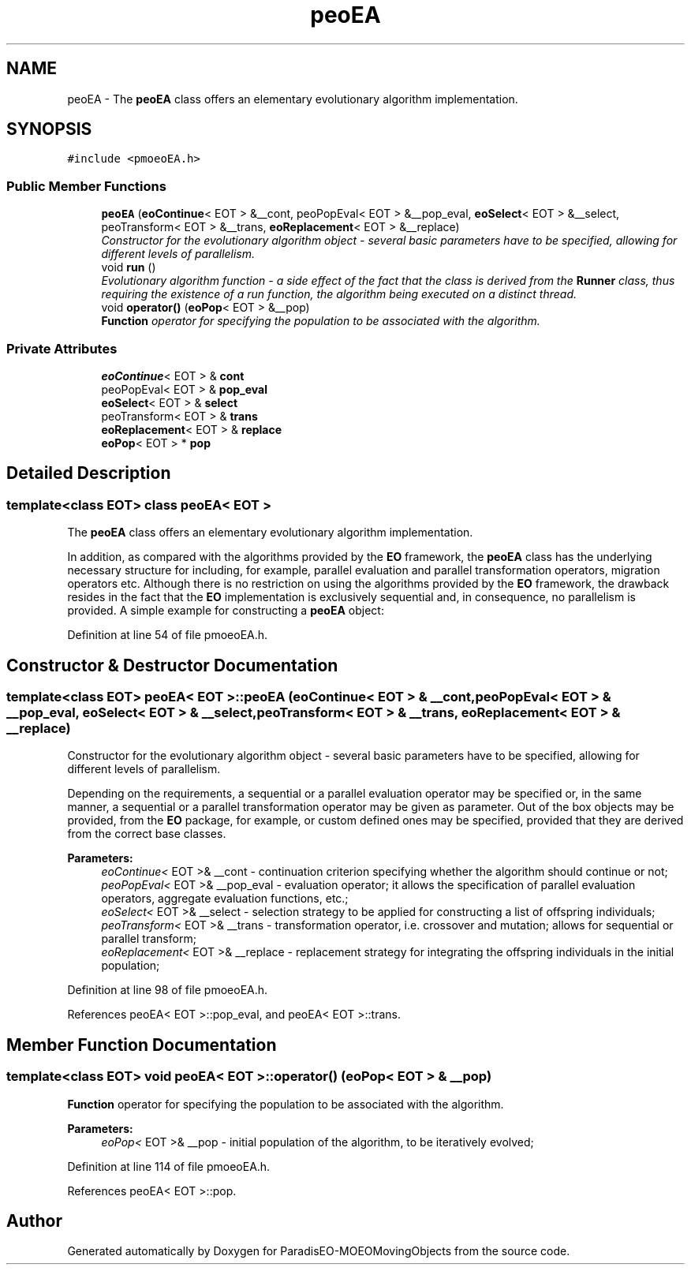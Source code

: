.TH "peoEA" 3 "8 Oct 2007" "Version 1.0" "ParadisEO-MOEOMovingObjects" \" -*- nroff -*-
.ad l
.nh
.SH NAME
peoEA \- The \fBpeoEA\fP class offers an elementary evolutionary algorithm implementation.  

.PP
.SH SYNOPSIS
.br
.PP
\fC#include <pmoeoEA.h>\fP
.PP
.SS "Public Member Functions"

.in +1c
.ti -1c
.RI "\fBpeoEA\fP (\fBeoContinue\fP< EOT > &__cont, peoPopEval< EOT > &__pop_eval, \fBeoSelect\fP< EOT > &__select, peoTransform< EOT > &__trans, \fBeoReplacement\fP< EOT > &__replace)"
.br
.RI "\fIConstructor for the evolutionary algorithm object - several basic parameters have to be specified, allowing for different levels of parallelism. \fP"
.ti -1c
.RI "void \fBrun\fP ()"
.br
.RI "\fIEvolutionary algorithm function - a side effect of the fact that the class is derived from the \fBRunner\fP class, thus requiring the existence of a \fIrun\fP function, the algorithm being executed on a distinct thread. \fP"
.ti -1c
.RI "void \fBoperator()\fP (\fBeoPop\fP< EOT > &__pop)"
.br
.RI "\fI\fBFunction\fP operator for specifying the population to be associated with the algorithm. \fP"
.in -1c
.SS "Private Attributes"

.in +1c
.ti -1c
.RI "\fBeoContinue\fP< EOT > & \fBcont\fP"
.br
.ti -1c
.RI "peoPopEval< EOT > & \fBpop_eval\fP"
.br
.ti -1c
.RI "\fBeoSelect\fP< EOT > & \fBselect\fP"
.br
.ti -1c
.RI "peoTransform< EOT > & \fBtrans\fP"
.br
.ti -1c
.RI "\fBeoReplacement\fP< EOT > & \fBreplace\fP"
.br
.ti -1c
.RI "\fBeoPop\fP< EOT > * \fBpop\fP"
.br
.in -1c
.SH "Detailed Description"
.PP 

.SS "template<class EOT> class peoEA< EOT >"
The \fBpeoEA\fP class offers an elementary evolutionary algorithm implementation. 

In addition, as compared with the algorithms provided by the \fBEO\fP framework, the \fBpeoEA\fP class has the underlying necessary structure for including, for example, parallel evaluation and parallel transformation operators, migration operators etc. Although there is no restriction on using the algorithms provided by the \fBEO\fP framework, the drawback resides in the fact that the \fBEO\fP implementation is exclusively sequential and, in consequence, no parallelism is provided. A simple example for constructing a \fBpeoEA\fP object:
.PP
...      eoPop< EOT > population( POP_SIZE, popInitializer );   // creation of a population with POP_SIZE individuals - the popInitializer is a functor to be called for each individual       eoGenContinue< EOT > eaCont( NUM_GEN );   // number of generations for the evolutionary algorithm eoCheckPoint< EOT > eaCheckpointContinue( eaCont );   // checkpoint incorporating the continuation criterion - startpoint for adding other checkpoint objects       peoSeqPopEval< EOT > eaPopEval( evalFunction );   // sequential evaluation functor wrapper - evalFunction represents the actual evaluation functor        eoRankingSelect< EOT > selectionStrategy;   // selection strategy for creating the offspring population - a simple ranking selection in this case  eoSelectNumber< EOT > eaSelect( selectionStrategy, POP_SIZE );   // the number of individuals to be selected for creating the offspring population  eoRankingSelect< EOT > selectionStrategy;   // selection strategy for creating the offspring population - a simple ranking selection in this case        eoSGATransform< EOT > transform( crossover, CROSS_RATE, mutation, MUT_RATE );   // transformation operator - crossover and mutation operators with their associated probabilities  peoSeqTransform< EOT > eaTransform( transform );   // ParadisEO specific sequential operator - a parallel version may be specified in the same manner        eoPlusReplacement< EOT > eaReplace;   // replacement strategy - for integrating the offspring resulting individuals in the initial population        peoEA< EOT > eaAlg( eaCheckpointContinue, eaPopEval, eaSelect, eaTransform, eaReplace );   // ParadisEO evolutionary algorithm integrating the above defined objects  eaAlg( population );   // specifying the initial population for the algorithm  ...      
.PP
Definition at line 54 of file pmoeoEA.h.
.SH "Constructor & Destructor Documentation"
.PP 
.SS "template<class EOT> \fBpeoEA\fP< EOT >::\fBpeoEA\fP (\fBeoContinue\fP< EOT > & __cont, peoPopEval< EOT > & __pop_eval, \fBeoSelect\fP< EOT > & __select, peoTransform< EOT > & __trans, \fBeoReplacement\fP< EOT > & __replace)"
.PP
Constructor for the evolutionary algorithm object - several basic parameters have to be specified, allowing for different levels of parallelism. 
.PP
Depending on the requirements, a sequential or a parallel evaluation operator may be specified or, in the same manner, a sequential or a parallel transformation operator may be given as parameter. Out of the box objects may be provided, from the \fBEO\fP package, for example, or custom defined ones may be specified, provided that they are derived from the correct base classes.
.PP
\fBParameters:\fP
.RS 4
\fIeoContinue<\fP EOT >& __cont - continuation criterion specifying whether the algorithm should continue or not; 
.br
\fIpeoPopEval<\fP EOT >& __pop_eval - evaluation operator; it allows the specification of parallel evaluation operators, aggregate evaluation functions, etc.; 
.br
\fIeoSelect<\fP EOT >& __select - selection strategy to be applied for constructing a list of offspring individuals; 
.br
\fIpeoTransform<\fP EOT >& __trans - transformation operator, i.e. crossover and mutation; allows for sequential or parallel transform; 
.br
\fIeoReplacement<\fP EOT >& __replace - replacement strategy for integrating the offspring individuals in the initial population; 
.RE
.PP

.PP
Definition at line 98 of file pmoeoEA.h.
.PP
References peoEA< EOT >::pop_eval, and peoEA< EOT >::trans.
.SH "Member Function Documentation"
.PP 
.SS "template<class EOT> void \fBpeoEA\fP< EOT >::operator() (\fBeoPop\fP< EOT > & __pop)"
.PP
\fBFunction\fP operator for specifying the population to be associated with the algorithm. 
.PP
\fBParameters:\fP
.RS 4
\fIeoPop<\fP EOT >& __pop - initial population of the algorithm, to be iteratively evolved; 
.RE
.PP

.PP
Definition at line 114 of file pmoeoEA.h.
.PP
References peoEA< EOT >::pop.

.SH "Author"
.PP 
Generated automatically by Doxygen for ParadisEO-MOEOMovingObjects from the source code.
